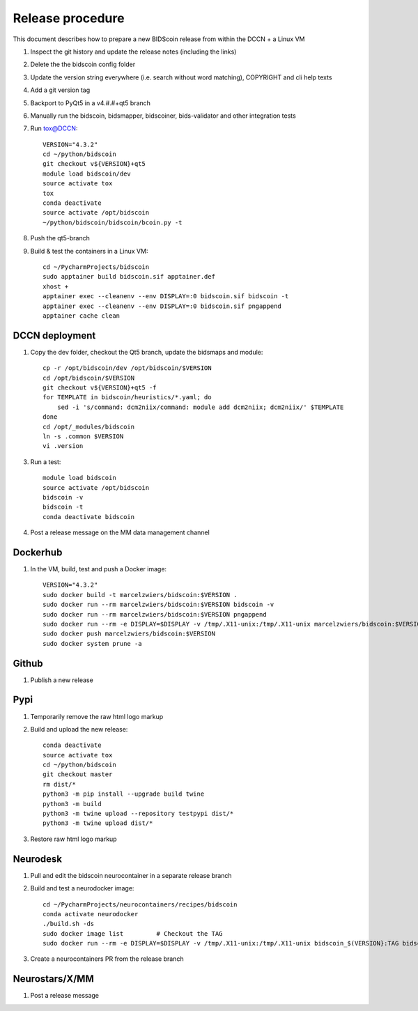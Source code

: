 =================
Release procedure
=================

This document describes how to prepare a new BIDScoin release from within the DCCN + a Linux VM

1. Inspect the git history and update the release notes (including the links)
2. Delete the the bidscoin config folder
3. Update the version string everywhere (i.e. search without word matching), COPYRIGHT and cli help texts
4. Add a git version tag
5. Backport to PyQt5 in a v4.#.#+qt5 branch
6. Manually run the bidscoin, bidsmapper, bidscoiner, bids-validator and other integration tests
7. Run tox@DCCN::

    VERSION="4.3.2"
    cd ~/python/bidscoin
    git checkout v${VERSION}+qt5
    module load bidscoin/dev
    source activate tox
    tox
    conda deactivate
    source activate /opt/bidscoin
    ~/python/bidscoin/bidscoin/bcoin.py -t

8. Push the qt5-branch
9. Build & test the containers in a Linux VM::

    cd ~/PycharmProjects/bidscoin
    sudo apptainer build bidscoin.sif apptainer.def
    xhost +
    apptainer exec --cleanenv --env DISPLAY=:0 bidscoin.sif bidscoin -t
    apptainer exec --cleanenv --env DISPLAY=:0 bidscoin.sif pngappend
    apptainer cache clean

DCCN deployment
---------------

1. Copy the dev folder, checkout the Qt5 branch, update the bidsmaps and module::

    cp -r /opt/bidscoin/dev /opt/bidscoin/$VERSION
    cd /opt/bidscoin/$VERSION
    git checkout v${VERSION}+qt5 -f
    for TEMPLATE in bidscoin/heuristics/*.yaml; do
        sed -i 's/command: dcm2niix/command: module add dcm2niix; dcm2niix/' $TEMPLATE
    done
    cd /opt/_modules/bidscoin
    ln -s .common $VERSION
    vi .version

3. Run a test::

    module load bidscoin
    source activate /opt/bidscoin
    bidscoin -v
    bidscoin -t
    conda deactivate bidscoin

4. Post a release message on the MM data management channel

Dockerhub
---------

1. In the VM, build, test and push a Docker image::

    VERSION="4.3.2"
    sudo docker build -t marcelzwiers/bidscoin:$VERSION .
    sudo docker run --rm marcelzwiers/bidscoin:$VERSION bidscoin -v
    sudo docker run --rm marcelzwiers/bidscoin:$VERSION pngappend
    sudo docker run --rm -e DISPLAY=$DISPLAY -v /tmp/.X11-unix:/tmp/.X11-unix marcelzwiers/bidscoin:$VERSION bidscoin -t
    sudo docker push marcelzwiers/bidscoin:$VERSION
    sudo docker system prune -a

Github
------

1. Publish a new release

Pypi
----

1. Temporarily remove the raw html logo markup
2. Build and upload the new release::

    conda deactivate
    source activate tox
    cd ~/python/bidscoin
    git checkout master
    rm dist/*
    python3 -m pip install --upgrade build twine
    python3 -m build
    python3 -m twine upload --repository testpypi dist/*
    python3 -m twine upload dist/*

3. Restore raw html logo markup

Neurodesk
---------

1. Pull and edit the bidscoin neurocontainer in a separate release branch
2. Build and test a neurodocker image::

    cd ~/PycharmProjects/neurocontainers/recipes/bidscoin
    conda activate neurodocker
    ./build.sh -ds
    sudo docker image list         # Checkout the TAG
    sudo docker run --rm -e DISPLAY=$DISPLAY -v /tmp/.X11-unix:/tmp/.X11-unix bidscoin_$(VERSION}:TAG bidscoin -t

3. Create a neurocontainers PR from the release branch

Neurostars/X/MM
---------------

1. Post a release message
